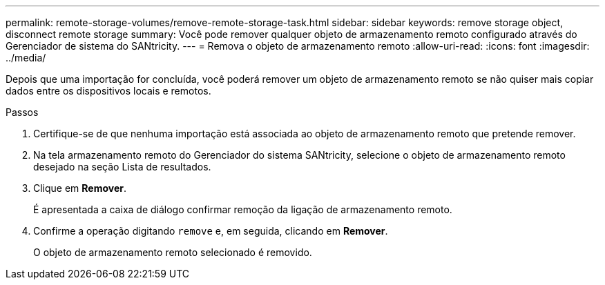 ---
permalink: remote-storage-volumes/remove-remote-storage-task.html 
sidebar: sidebar 
keywords: remove storage object, disconnect remote storage 
summary: Você pode remover qualquer objeto de armazenamento remoto configurado através do Gerenciador de sistema do SANtricity. 
---
= Remova o objeto de armazenamento remoto
:allow-uri-read: 
:icons: font
:imagesdir: ../media/


[role="lead"]
Depois que uma importação for concluída, você poderá remover um objeto de armazenamento remoto se não quiser mais copiar dados entre os dispositivos locais e remotos.

.Passos
. Certifique-se de que nenhuma importação está associada ao objeto de armazenamento remoto que pretende remover.
. Na tela armazenamento remoto do Gerenciador do sistema SANtricity, selecione o objeto de armazenamento remoto desejado na seção Lista de resultados.
. Clique em *Remover*.
+
É apresentada a caixa de diálogo confirmar remoção da ligação de armazenamento remoto.

. Confirme a operação digitando `remove` e, em seguida, clicando em *Remover*.
+
O objeto de armazenamento remoto selecionado é removido.


